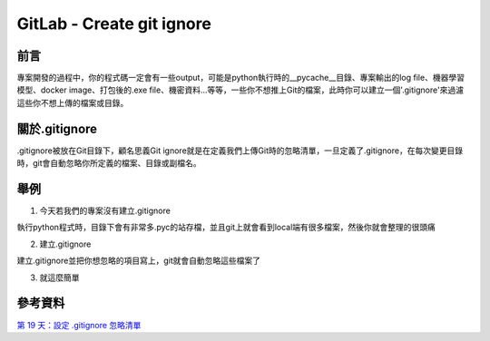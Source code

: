 ===============================
GitLab - Create git ignore
===============================

前言
-----

專案開發的過程中，你的程式碼一定會有一些output，可能是python執行時的__pycache__目錄、專案輸出的log file、機器學習模型、docker image、打包後的.exe file、機密資料...等等，一些你不想推上Git的檔案，此時你可以建立一個'.gitignore'來過濾這些你不想上傳的檔案或目錄。

關於.gitignore
----------------

.gitignore被放在Git目錄下，顧名思義Git ignore就是在定義我們上傳Git時的忽略清單，一旦定義了.gitignore，在每次變更目錄時，git會自動忽略你所定義的檔案、目錄或副檔名。

舉例
-----

1. 今天若我們的專案沒有建立.gitignore

執行python程式時，目錄下會有非常多.pyc的站存檔，並且git上就會看到local端有很多檔案，然後你就會整理的很頭痛

.. image:: /assets/Gitlab/create_git_ignore/create_git_ignore-1.jpg

2. 建立.gitignore

建立.gitignore並把你想忽略的項目寫上，git就會自動忽略這些檔案了

.. image:: /assets/Gitlab/create_git_ignore/create_git_ignore-2.jpg

3. 就這麼簡單

.. image:: /assets/Gitlab/create_git_ignore/create_git_ignore-3.jpg

參考資料
----------

`第 19 天：設定 .gitignore 忽略清單 <https://github.com/doggy8088/Learn-Git-in-30-days/blob/master/zh-tw/19.md>`_